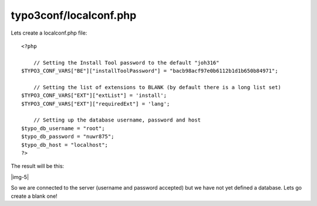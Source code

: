 ﻿.. include:: Images.txt

.. ==================================================
.. FOR YOUR INFORMATION
.. --------------------------------------------------
.. -*- coding: utf-8 -*- with BOM.

.. ==================================================
.. DEFINE SOME TEXTROLES
.. --------------------------------------------------
.. role::   underline
.. role::   typoscript(code)
.. role::   ts(typoscript)
   :class:  typoscript
.. role::   php(code)


typo3conf/localconf.php
^^^^^^^^^^^^^^^^^^^^^^^

Lets create a localconf.php file:

::

   <?php
   
       // Setting the Install Tool password to the default "joh316"
   $TYPO3_CONF_VARS["BE"]["installToolPassword"] = "bacb98acf97e0b6112b1d1b650b84971";
   
       // Setting the list of extensions to BLANK (by default there is a long list set)
   $TYPO3_CONF_VARS["EXT"]["extList"] = 'install';
   $TYPO3_CONF_VARS["EXT"]["requiredExt"] = 'lang';
   
       // Setting up the database username, password and host
   $typo_db_username = "root";
   $typo_db_password = "nuwr875";
   $typo_db_host = "localhost";
   ?>

The result will be this:

|img-5|

So we are connected to the server (username and password accepted) but
we have not yet defined a database. Lets go create a blank one!

